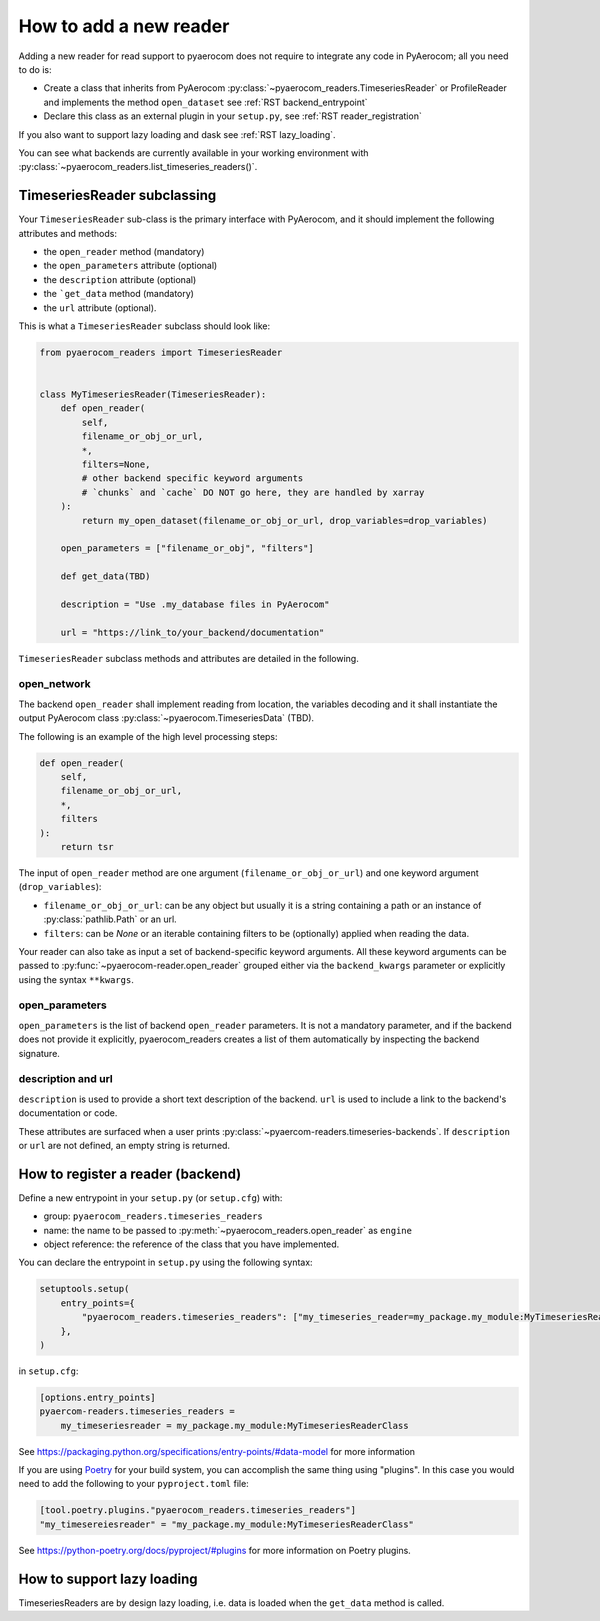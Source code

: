 .. _add_a_reader:

How to add a new reader
------------------------

Adding a new reader for read support to pyaerocom does not require
to integrate any code in PyAerocom; all you need to do is:

- Create a class that inherits from PyAerocom :py:class:`~pyaerocom_readers.TimeseriesReader` or ProfileReader
  and implements the method ``open_dataset`` see :ref:`RST backend_entrypoint`

- Declare this class as an external plugin in your ``setup.py``, see :ref:`RST reader_registration`

If you also want to support lazy loading and dask see :ref:`RST lazy_loading`.


You can see what backends are currently available in your working environment
with :py:class:`~pyaerocom_readers.list_timeseries_readers()`.

.. _RST backend_entrypoint:

TimeseriesReader subclassing
+++++++++++++++++++++++++++++

Your ``TimeseriesReader`` sub-class is the primary interface with PyAerocom, and
it should implement the following attributes and methods:

- the ``open_reader`` method (mandatory)
- the ``open_parameters`` attribute (optional)
- the ``description`` attribute (optional)
- the ```get_data`` method (mandatory)
- the ``url`` attribute (optional).

This is what a ``TimeseriesReader`` subclass should look like:

.. code-block:: python

    from pyaerocom_readers import TimeseriesReader


    class MyTimeseriesReader(TimeseriesReader):
        def open_reader(
            self,
            filename_or_obj_or_url,
            *,
            filters=None,
            # other backend specific keyword arguments
            # `chunks` and `cache` DO NOT go here, they are handled by xarray
        ):
            return my_open_dataset(filename_or_obj_or_url, drop_variables=drop_variables)

        open_parameters = ["filename_or_obj", "filters"]

        def get_data(TBD)

        description = "Use .my_database files in PyAerocom"

        url = "https://link_to/your_backend/documentation"

``TimeseriesReader`` subclass methods and attributes are detailed in the following.

.. _RST open_dataset:

open_network
^^^^^^^^^^^^

The backend ``open_reader`` shall implement reading from location, the variables
decoding and it shall instantiate the output PyAerocom class :py:class:`~pyaerocom.TimeseriesData` (TBD).

The following is an example of the high level processing steps:

.. code-block:: python

    def open_reader(
        self,
        filename_or_obj_or_url,
        *,
        filters
    ):
        return tsr



The input of ``open_reader`` method are one argument
(``filename_or_obj_or_url``) and one keyword argument (``drop_variables``):

- ``filename_or_obj_or_url``: can be any object but usually it is a string containing a path or an instance of
  :py:class:`pathlib.Path` or an url.
- ``filters``: can be `None` or an iterable containing filters to be (optionally) applied when reading the data.


Your reader can also take as input a set of backend-specific keyword
arguments. All these keyword arguments can be passed to
:py:func:`~pyaerocom-reader.open_reader` grouped either via the ``backend_kwargs``
parameter or explicitly using the syntax ``**kwargs``.


.. _RST open_parameters:

open_parameters
^^^^^^^^^^^^^^^^^^^^^^^

``open_parameters`` is the list of backend ``open_reader`` parameters.
It is not a mandatory parameter, and if the backend does not provide it
explicitly, pyaerocom_readers creates a list of them automatically by inspecting the
backend signature.



.. _RST properties:

description and url
^^^^^^^^^^^^^^^^^^^^

``description`` is used to provide a short text description of the backend.
``url`` is used to include a link to the backend's documentation or code.

These attributes are surfaced when a user prints :py:class:`~pyaercom-readers.timeseries-backends`.
If ``description`` or ``url`` are not defined, an empty string is returned.


.. _RST backend_registration:

How to register a reader (backend)
+++++++++++++++++++++++++

Define a new entrypoint in your ``setup.py`` (or ``setup.cfg``) with:

- group: ``pyaerocom_readers.timeseries_readers``
- name: the name to be passed to :py:meth:`~pyaerocom_readers.open_reader`  as ``engine``
- object reference: the reference of the class that you have implemented.

You can declare the entrypoint in ``setup.py`` using the following syntax:

.. code-block::

    setuptools.setup(
        entry_points={
            "pyaerocom_readers.timeseries_readers": ["my_timeseries_reader=my_package.my_module:MyTimeseriesReaderClass"],
        },
    )

in ``setup.cfg``:

.. code-block:: cfg

    [options.entry_points]
    pyaercom-readers.timeseries_readers =
        my_timeseriesreader = my_package.my_module:MyTimeseriesReaderClass


See https://packaging.python.org/specifications/entry-points/#data-model
for more information

If you are using `Poetry <https://python-poetry.org/>`_ for your build system, you can accomplish the same thing using "plugins". In this case you would need to add the following to your ``pyproject.toml`` file:

.. code-block:: toml

    [tool.poetry.plugins."pyaerocom_readers.timeseries_readers"]
    "my_timesereiesreader" = "my_package.my_module:MyTimeseriesReaderClass"

See https://python-poetry.org/docs/pyproject/#plugins for more information on Poetry plugins.

.. _RST lazy_loading:

How to support lazy loading
+++++++++++++++++++++++++++

TimeseriesReaders are by design lazy loading, i.e. data is loaded when the ``get_data`` method is called.


